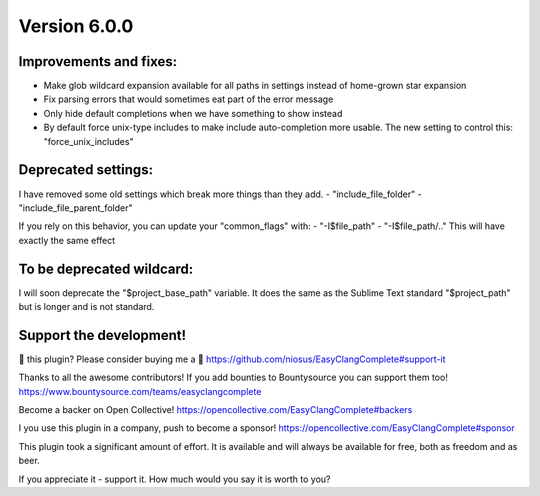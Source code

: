 Version 6.0.0
=============

Improvements and fixes:
-----------------------
- Make glob wildcard expansion available for all paths in settings instead of
  home-grown star expansion
- Fix parsing errors that would sometimes eat part of the error message
- Only hide default completions when we have something to show instead
- By default force unix-type includes to make include auto-completion more
  usable. The new setting to control this: "force_unix_includes"

Deprecated settings:
--------------------
I have removed some old settings which break more things than they add.
- "include_file_folder"
- "include_file_parent_folder"

If you rely on this behavior, you can update your "common_flags" with:
-  "-I$file_path"
-  "-I$file_path/.."
This will have exactly the same effect

To be deprecated wildcard:
--------------------------
I will soon deprecate the "$project_base_path" variable. It does the same as the
Sublime Text standard "$project_path" but is longer and is not standard.


Support the development!
------------------------
💜 this plugin? Please consider buying me a 🍵
https://github.com/niosus/EasyClangComplete#support-it

Thanks to all the awesome contributors!
If you add bounties to Bountysource you can support them too!
https://www.bountysource.com/teams/easyclangcomplete

Become a backer on Open Collective!
https://opencollective.com/EasyClangComplete#backers

I you use this plugin in a company, push to become a sponsor!
https://opencollective.com/EasyClangComplete#sponsor

This plugin took a significant amount of effort. It is available and will always
be available for free, both as freedom and as beer.

If you appreciate it - support it. How much would you say it is worth to you?
